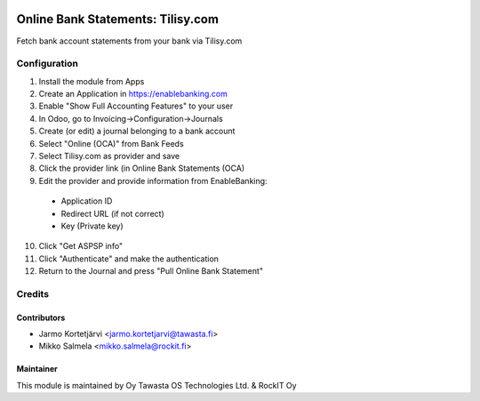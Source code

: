 .. image:: https://img.shields.io/badge/licence-LGPL--3-blue.svg
   :target: http://www.gnu.org/licenses/lgpl-3.0-standalone.html
   :alt: License: LGPL-3

==================================
Online Bank Statements: Tilisy.com
==================================

Fetch bank account statements from your bank via Tilisy.com

Configuration
=============
1. Install the module from Apps
2. Create an Application in https://enablebanking.com
3. Enable "Show Full Accounting Features" to your user
4. In Odoo, go to Invoicing->Configuration->Journals
5. Create (or edit) a journal belonging to a bank account
6. Select "Online (OCA)" from Bank Feeds
7. Select Tilisy.com as provider and save
8. Click the provider link (in Online Bank Statements (OCA)
9. Edit the provider and provide information from EnableBanking:
 - Application ID
 - Redirect URL (if not correct)
 - Key (Private key)
10. Click "Get ASPSP info"
11. Click "Authenticate" and make the authentication
12. Return to the Journal and press "Pull Online Bank Statement"

Credits
=======

Contributors
------------
* Jarmo Kortetjärvi <jarmo.kortetjarvi@tawasta.fi>
* Mikko Salmela <mikko.salmela@rockit.fi>

Maintainer
----------

This module is maintained by Oy Tawasta OS Technologies Ltd. & RockIT Oy
